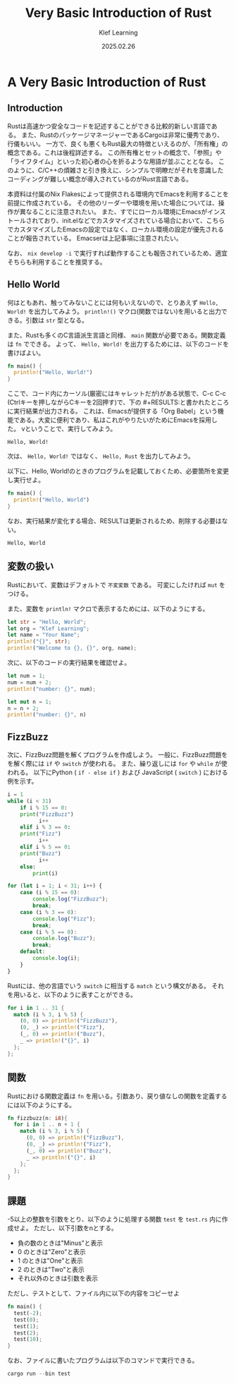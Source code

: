 #+title:  Very Basic Introduction of Rust
#+author: Klef Learning
#+date:   2025.02.26

* A Very Basic Introduction of Rust

** Introduction

Rustは高速かつ安全なコードを記述することができる比較的新しい言語である。
また、RustのパッケージマネージャーであるCargoは非常に優秀であり、行儀もいい。
一方で、良くも悪くもRust最大の特徴といえるのが、「所有権」の概念である。これは後程詳述する。
この所有権とセットの概念で、「参照」や「ライフタイム」といった初心者の心を折るような用語が並ぶこととなる。
このように、C/C++の煩雑さと引き換えに、シンプルで明瞭だがそれを意識したコーディングが難しい概念が導入されているのがRust言語である。

本資料は付属のNix Flakesによって提供される環境内でEmacsを利用することを前提に作成されている。
その他のリーダーや環境を用いた場合については、操作が異なることに注意されたい。
また、すでにローカル環境にEmacsがインストールされており、init.elなどでカスタマイズされている場合において、こちらでカスタマイズしたEmacsの設定ではなく、ローカル環境の設定が優先されることが報告されている。
Emacserは上記事項に注意されたい。

なお、 =nix develop -i= で実行すれば動作することも報告されているため、適宜そちらも利用することを推奨する。

** Hello World

何はともあれ、触ってみないことには何もいえないので、とりあえず ~Hello, World!~ を出力してみよう。
=println!()= マクロ(関数ではない)を用いると出力できる。引数は =str= 型となる。

また、Rustも多くのC言語派生言語と同様、 =main= 関数が必要である。関数定義は =fn= でできる。
よって、 ~Hello, World!~ を出力するためには、以下のコードを書けばよい。

#+NAME: Hello, World!
#+BEGIN_SRC rust
fn main() {
  println!("Hello, World!")
}
#+END_SRC

ここで、コード内にカーソル(厳密にはキャレットだが)がある状態で、C-c C-c (Ctrlキーを押しながらCキーを2回押す)で、下の #+RESULTS:と書かれたところに実行結果が出力される。
これは、Emacsが提供する「Org Babel」という機能である。大変に便利であり、私はこれがやりたいがためにEmacsを採用した。
vということで、実行してみよう。

#+RESULTS: Hello, World!
: Hello, World!

次は、 ~Hello, World!~ ではなく、 ~Hello, Rust~ を出力してみよう。

以下に、Hello, World!のときのプログラムを記載しておくため、必要箇所を変更し実行せよ。

#+NAME: Hello, Rust!
#+BEGIN_SRC rust
fn main() {
  println!("Hello, World")
}
#+END_SRC

なお、実行結果が変化する場合、RESULTは更新されるため、削除する必要はない。

#+RESULTS: Hello, Rust!
: Hello, World

** 変数の扱い

Rustにおいて、変数はデフォルトで =不変変数= である。
可変にしたければ =mut= をつける。

また、変数を ~println!~ マクロで表示するためには、以下のようにする。

#+BEGIN_SRC rust
  let str = "Hello, World";
  let org = "Klef Learning";
  let name = "Your Name";
  println!("{}", str);
  println!("Welcome to {}, {}", org, name);
#+END_SRC

次に、以下のコードの実行結果を確認せよ。

#+BEGIN_SRC rust
  let num = 1;
  num = num + 2;
  println!("number: {}", num);
#+END_SRC

#+BEGIN_SRC rust
  let mut n = 1;
  n = n + 2;
  println!("number: {}", n)
#+END_SRC

** FizzBuzz

次に、FizzBuzz問題を解くプログラムを作成しよう。
一般に、FizzBuzz問題をを解く際には =if= や =switch= が使われる。
また、繰り返しには =for= や =while= が使われる。
以下にPython ( =if - else if= ) および JavaScript ( =switch= ) における例を示す。

#+BEGIN_SRC python
  i = 1
  while (i < 31)
      if i % 15 == 0:
  	  print("FizzBuzz")
            i++
      elif i % 3 == 0:
  	  print("Fizz")
            i++
      elif i % 5 == 0:
  	  print("Buzz")
            i++
      else:
          print(i)
#+END_SRC

#+BEGIN_SRC javascript
  for (let i = 1; i < 31; i++) {
      case (i % 15 == 0):
          console.log("FizzBuzz");
          break;
      case (i % 3 == 0):
          console.log("Fizz");
          break;
      case (i % 5 == 0):
          console.log("Buzz");
          break;
      default:
          console.log(i);
      }
  }
#+END_SRC

Rustには、他の言語でいう ~switch~ に相当する ~match~ という構文がある。
それを用いると、以下のように表すことができる。

#+BEGIN_SRC rust
  for i in 1 .. 31 {
    match (i % 3, i % 5) {
      (0, 0) => println!("FizzBuzz"),
      (0, _) => println!("Fizz"),
      (_, 0) => println!("Buzz"),
      _ => println!("{}", i)
    };
  };
#+END_SRC

** 関数

Rustにおける関数定義は =fn= を用いる。引数あり、戻り値なしの関数を定義するには以下のようにする。

#+BEGIN_SRC rust
  fn fizzbuzz(n: i8){
    for i in 1 .. n + 1 {
      match (i % 3, i % 5) {
        (0, 0) => println!("FizzBuzz"),
        (0, _) => println!("Fizz"),
        (_, 0) => println!("Buzz"),
        _ => println!("{}", i)
      };
    };
  }
#+END_SRC

** 課題

-5以上の整数を引数をとり、以下のように処理する関数 =test= を =test.rs= 内に作成せよ。
ただし、以下引数をnとする。

- 負の数のときは"Minus"と表示
- 0 のときは"Zero"と表示
- 1 のときは"One"と表示
- 2 のときは"Two"と表示
- それ以外のときは引数を表示

ただし、テストとして、ファイル内に以下の内容をコピーせよ

#+BEGIN_SRC rust
  fn main() {
    test(-2);
    test(0);
    test(1);
    test(2);
    test(10);
  }
#+END_SRC

なお、ファイルに書いたプログラムは以下のコマンドで実行できる。

#+BEGIN_SRC rust
  cargo run --bin test
#+END_SRC
